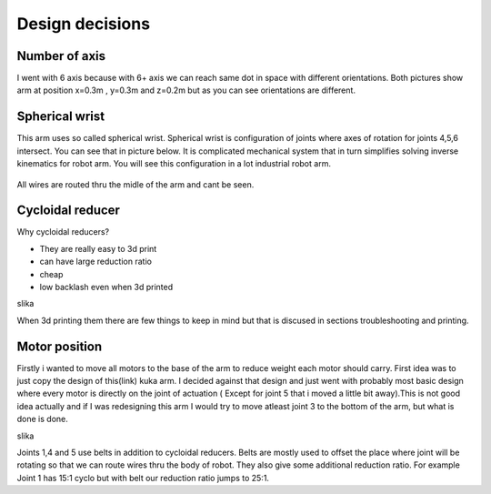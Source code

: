 
Design decisions
===========================

.. meta::
   :description lang=en: Design decisons that were made when designing faze4 arm.

Number of axis
--------------

I went with 6 axis because with 6+ axis we can reach same dot in space with different orientations.
Both pictures show arm at position x=0.3m , y=0.3m and z=0.2m but as you can see orientations are different. 

.. figure:: ../docs/images/180&60&30.png
    :figwidth: 400px
    :target: ../docs/images/180&60&30.png    
.. figure:: ../docs/images/30&180&90.png
    :figwidth: 400px
    :target: ../docs/images/30&180&90.png

Spherical wrist
---------------

This arm uses so called spherical wrist. Spherical wrist is configuration of joints where axes of rotation for joints 4,5,6 intersect.
You can see that in picture below. It is complicated mechanical system that in turn simplifies solving inverse kinematics for robot arm. You will see this configuration in a lot industrial robot arm. 

.. figure:: ../docs/images/slikaosirotacije.png
    :figwidth: 400px
    :target: ../docs/images/slikaosirotacije.png
    
All wires are routed thru the midle of the arm and cant be seen.

Cycloidal reducer
-----------------

Why cycloidal reducers?

* They are really easy to 3d print
* can have large reduction ratio
* cheap
* low backlash even when 3d printed

slika

When 3d printing them there are few things to keep in mind but that is discused in sections troubleshooting and printing.

Motor position
--------------

Firstly i wanted to move all motors to the base of the arm to reduce weight each motor should carry. First idea was to just copy the design of this(link) kuka arm. I decided against that design and just went with probably most basic design where every motor is directly on the joint of actuation ( Except for joint 5 that i moved a little bit away).This is not good idea actually and if I was redesigning this arm I would try to move atleast joint 3 to the bottom of the arm, but what is done is done.

slika

Joints 1,4 and 5 use belts in addition to cycloidal reducers. Belts are mostly used to offset the place where joint will be rotating so that we can route wires thru the body of robot. They also give some additional reduction ratio. For example Joint 1 has 15:1 cyclo but with belt our reduction ratio jumps to 25:1.




